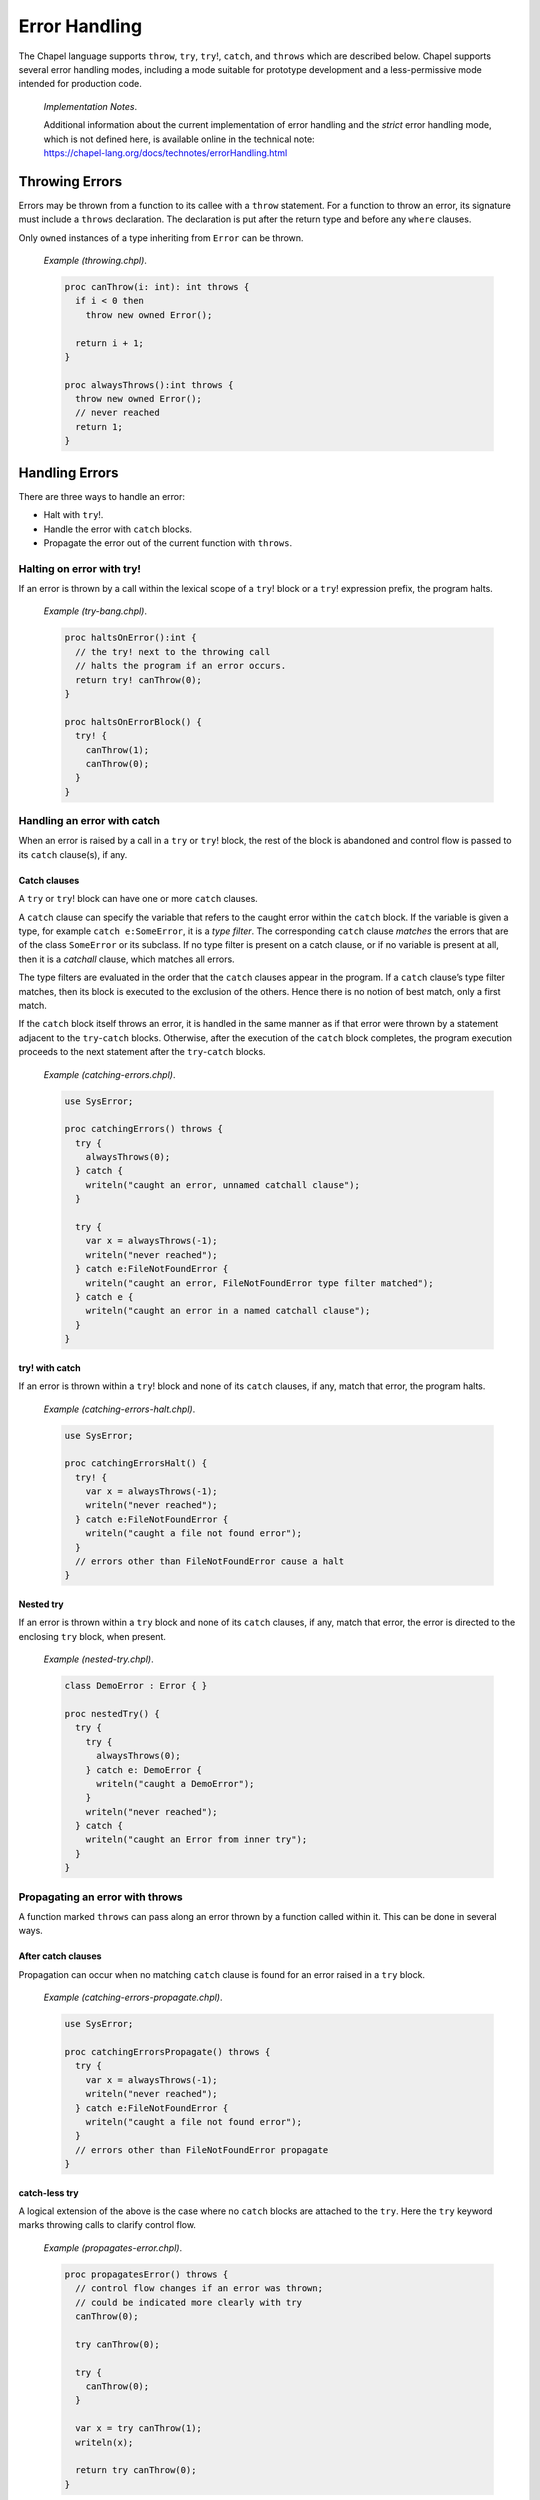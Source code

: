 .. default-domain:: chpl

.. _Chapter-Error_Handling:

Error Handling
==============

The Chapel language supports ``throw``, ``try``, ``try``!, ``catch``,
and ``throws`` which are described below. Chapel supports several error
handling modes, including a mode suitable for prototype development and
a less-permissive mode intended for production code.

   *Implementation Notes*.

   | Additional information about the current implementation of
     error handling and the *strict* error handling mode, which is not
     defined here, is available online in the technical note:
   | https://chapel-lang.org/docs/technotes/errorHandling.html

.. _Throwing_Errors:

Throwing Errors
---------------

Errors may be thrown from a function to its callee with a ``throw``
statement. For a function to throw an error, its signature must include
a ``throws`` declaration. The declaration is put after the return type
and before any ``where`` clauses.

Only ``owned`` instances of a type inheriting from ``Error`` can be
thrown.

   *Example (throwing.chpl)*.

   

   .. code-block:: chapel

      proc canThrow(i: int): int throws {
        if i < 0 then
          throw new owned Error();

        return i + 1;
      }

      proc alwaysThrows():int throws {
        throw new owned Error();
        // never reached
        return 1;
      }

.. _Handling_Errors:

Handling Errors
---------------

There are three ways to handle an error:

-  Halt with ``try``!.

-  Handle the error with ``catch`` blocks.

-  Propagate the error out of the current function with ``throws``.

.. _Halting_on_error_with_try_bang:

Halting on error with try!
~~~~~~~~~~~~~~~~~~~~~~~~~~

If an error is thrown by a call within the lexical scope of a ``try``!
block or a ``try``! expression prefix, the program halts.

   *Example (try-bang.chpl)*.

   

   .. code-block:: chapel

      proc haltsOnError():int {
        // the try! next to the throwing call
        // halts the program if an error occurs.
        return try! canThrow(0);
      }

      proc haltsOnErrorBlock() {
        try! {
          canThrow(1);
          canThrow(0);
        }
      }

.. _Handling_an_error_with_catch:

Handling an error with catch
~~~~~~~~~~~~~~~~~~~~~~~~~~~~

When an error is raised by a call in a ``try`` or ``try``! block, the
rest of the block is abandoned and control flow is passed to its
``catch`` clause(s), if any.

.. _Catch_clauses:

Catch clauses
^^^^^^^^^^^^^

A ``try`` or ``try``! block can have one or more ``catch`` clauses.

A ``catch`` clause can specify the variable that refers to the caught
error within the ``catch`` block. If the variable is given a type, for
example ``catch e:SomeError``, it is a *type filter*. The corresponding
``catch`` clause *matches* the errors that are of the class
``SomeError`` or its subclass. If no type filter is present on a catch
clause, or if no variable is present at all, then it is a *catchall*
clause, which matches all errors.

The type filters are evaluated in the order that the ``catch`` clauses
appear in the program. If a ``catch`` clause’s type filter matches, then
its block is executed to the exclusion of the others. Hence there is no
notion of best match, only a first match.

If the ``catch`` block itself throws an error, it is handled in the same
manner as if that error were thrown by a statement adjacent to the
``try``-``catch`` blocks. Otherwise, after the execution of the
``catch`` block completes, the program execution proceeds to the next
statement after the ``try``-``catch`` blocks.

   *Example (catching-errors.chpl)*.

   

   .. code-block:: chapel

      use SysError;

      proc catchingErrors() throws {
        try {
          alwaysThrows(0);
        } catch {
          writeln("caught an error, unnamed catchall clause");
        }

        try {
          var x = alwaysThrows(-1);
          writeln("never reached");
        } catch e:FileNotFoundError {
          writeln("caught an error, FileNotFoundError type filter matched");
        } catch e {
          writeln("caught an error in a named catchall clause");
        }
      }

.. _try_bang_with_catch:

try! with catch
^^^^^^^^^^^^^^^

If an error is thrown within a ``try``! block and none of its ``catch``
clauses, if any, match that error, the program halts.

   *Example (catching-errors-halt.chpl)*.

   

   .. code-block:: chapel

      use SysError;

      proc catchingErrorsHalt() {
        try! {
          var x = alwaysThrows(-1);
          writeln("never reached");
        } catch e:FileNotFoundError {
          writeln("caught a file not found error");
        }
        // errors other than FileNotFoundError cause a halt
      }

.. _Nested_try:

Nested try
^^^^^^^^^^

If an error is thrown within a ``try`` block and none of its ``catch``
clauses, if any, match that error, the error is directed to the
enclosing ``try`` block, when present.

   *Example (nested-try.chpl)*.

   

   .. code-block:: chapel

      class DemoError : Error { }

      proc nestedTry() {
        try {
          try {
            alwaysThrows(0);
          } catch e: DemoError {
            writeln("caught a DemoError");
          }
          writeln("never reached");
        } catch {
          writeln("caught an Error from inner try");
        }
      }

   

   .. BLOCK-test-chapelpost

      proc alwaysThrows():int throws {
        throw new owned Error();
        // never reached
        return 1;
      }

.. _Propagating_an_error_with_throws:

Propagating an error with throws
~~~~~~~~~~~~~~~~~~~~~~~~~~~~~~~~

A function marked ``throws`` can pass along an error thrown by a
function called within it. This can be done in several ways.

.. _After_catch_clauses:

After catch clauses
^^^^^^^^^^^^^^^^^^^

Propagation can occur when no matching ``catch`` clause is found for an
error raised in a ``try`` block.

   *Example (catching-errors-propagate.chpl)*.

   

   .. code-block:: chapel

      use SysError;

      proc catchingErrorsPropagate() throws {
        try {
          var x = alwaysThrows(-1);
          writeln("never reached");
        } catch e:FileNotFoundError {
          writeln("caught a file not found error");
        }
        // errors other than FileNotFoundError propagate
      }

.. _catch_less_try:

catch-less try
^^^^^^^^^^^^^^

A logical extension of the above is the case where no ``catch`` blocks
are attached to the ``try``. Here the ``try`` keyword marks throwing
calls to clarify control flow.

   *Example (propagates-error.chpl)*.

   

   .. code-block:: chapel

      proc propagatesError() throws {
        // control flow changes if an error was thrown;
        // could be indicated more clearly with try
        canThrow(0);

        try canThrow(0);

        try {
          canThrow(0);
        }

        var x = try canThrow(1);
        writeln(x);

        return try canThrow(0);
      }

.. _try_expressions:

try expressions
^^^^^^^^^^^^^^^

``try`` and ``try``! are available as expressions to clarify control
flow at expression granularity. The expression form may not be used with
``catch`` clauses.

   *Example (expression-try.chpl)*.

   

   .. code-block:: chapel

      proc expressionTry(): int throws {
        var x = try canThrow(1);
        writeln(x);

        return try canThrow(0);
      }

.. _Complete_handling:

Complete handling
~~~~~~~~~~~~~~~~~

For a function to handle errors from its calls without itself throwing,
its ``try``/``catch`` must be complete. This may be accomplished in two
ways:

-  A catchall clause on ``try``. This prevents ``try`` from propagating
   the error out of the function as described above.

      *Example (warns-on-error.chpl)*.

      

      .. code-block:: chapel

         proc warnsOnError(i: int): int {
           try {
             alwaysThrows(i);
           } catch e {
             writeln("Warning: caught a error ", e);
           }
         }

-  ``try``! instead of ``try``. This will halt the program if no
   matching ``catch`` clause is found, instead of propagating.

      *Example (halts-on-error.chpl)*.

      

      .. code-block:: chapel

         class DemoError : Error { }
         proc haltsOnError(i: int): int {
           try! {
             canThrow(i);
           } catch e: DemoError {
             writeln("caught a DemoError");
           }
         }

.. _Errors_defer:

Defer statement
---------------

When an error is thrown, it is sometimes necessary to clean up state and
allocated memory. ``defer`` statements facilitate that by running when a
scope is exited, regardless of how it is exited.

   *Example (defer.chpl)*.

   

   .. code-block:: chapel

      proc deferredDelete(i: int) {
        try {
          var huge = allocateLargeObject();
          defer {
            delete huge;
            writeln("huge has been deleted");
          }

          canThrow(i);
          processObject(huge);
        } catch {
          writeln("no memory leaks");
        }
      }

It is not possible to throw errors out of a ``defer`` statement because
the atomicity of all ``defer`` statements must be guaranteed, and the
handling context would be unclear.

Errors also cannot be thrown by ``deinit()`` for similar reasons.

.. _Errors_Methods:

Methods
-------

Errors can be thrown by methods, just as with any other function. An
overriding method must throw if the overridden method throws, or not
throw if the overridden method does not throw.

   *Example (throwing-methods.chpl)*.

   

   .. code-block:: chapel

      class ThrowingObject {
        proc f() throws {
          throw new owned Error();
        }
      }

      class SubThrowingObject : ThrowingObject {
        // must be marked throws even though it doesn't throw
        proc f() throws {
          writeln("this version doesn't throw");
        }
      }

.. _Errors_Multilocale:

Multilocale
-----------

Errors can be thrown within ``on`` statements. In that event, the error
will be propagated out of the ``on`` statement.

   *Example (handle-from-on.chpl)*.

   

   .. code-block:: chapel

      proc handleFromOn() {
        try {
          on Locales[0] {
            canThrow(1);
          }
        } catch {
          writeln("caught from Locale 0");
        }
      }

.. _Errors_Parallelism:

Parallelism
-----------

.. _TaskErrors:

TaskErrors
~~~~~~~~~~

``TaskErrors`` class helps coordinate errors among groups of tasks by
collecting them for centralized handling. It can be iterated on and
filtered for different kinds of errors. See also
https://chapel-lang.org/docs/builtins/ChapelError.html#ChapelError.TaskErrors.

Nested ``coforall`` statements do not produce nested ``TaskErrors``.
Instead, the nested errors are flattened into the ``TaskErrors`` error
thrown by the outer loop.

.. _Errors_begin:

begin
~~~~~

Errors can be thrown within a ``begin`` statement. In that event, the
error will be propagated to the ``sync`` statement that waits for that
task.

   *Example (handle-from-begin.chpl)*.

   

   .. code-block:: chapel

      proc handleFromBegin() {
        try! {
          sync {
            begin canThrow(0);
            begin canThrow(1);
          }
        } catch e: TaskErrors {
          writeln("caught from Locale 0");
        }
      }

.. _Errors_coforall_and_cobegin:

coforall and cobegin
~~~~~~~~~~~~~~~~~~~~

Errors can be thrown from ``coforall`` and ``cobegin`` statements and
handled as ``TaskErrors``. The nested ``coforall`` loops will emit a
flattened ``TaskErrors`` error.

   *Example (handle-from-coforall.chpl)*.

   
   .. BLOCK-test-chapelpre

     class DemoError : Error { }

   .. code-block:: chapel

      proc handleFromCoforall() {
        try! {
          writeln("before coforall block");
          coforall i in 1..2 {
            coforall j in 1..2 {
              throw new owned DemoError();
            }
          }
          writeln("after coforall block");
        } catch errors: TaskErrors { // not nested
          // all of e will be of runtime type DemoError in this example
          for e in errors {
            writeln("Caught task error e ", e.message());
          }
        }
      }

..

   *Example (handle-from-cobegin.chpl)*.

   .. BLOCK-test-chapelpre

     class DemoError : Error { }

   .. code-block:: chapel

      proc handleFromCobegin() {
        try! {
          writeln("before cobegin block");
          cobegin {
            throw new owned DemoError();
            throw new owned DemoError();
          }
          writeln("after cobegin block");
        } catch errors: TaskErrors {
          for e in errors {
            writeln("Caught task error e ", e.message());
          }
        }
      }

.. _Errors_forall:

forall
~~~~~~

Errors can be thrown from ``forall`` loops, too. Although the ``forall``
may execute serially within a single task, it will always throw a
``TaskErrors`` error if error(s) are thrown in the loop body.

   *Example (handle-from-forall.chpl)*.

   .. BLOCK-test-chapelpre

     class DemoError : Error { }

   .. code-block:: chapel

      proc handleFromForall() {
        try! {
          writeln("before forall block");
          forall i in 1..2 {
            throw new owned DemoError();
          }
          writeln("after forall block");
        } catch errors: TaskErrors {
          for e in errors {
            writeln("Caught task error e ", e.message());
          }
        }
      }

.. _Creating_New_Error_Types:

Creating New Error Types
------------------------

Errors in Chapel are implemented as classes, with a base class ``Error``
defined in the standard modules. ``Error`` may be used directly, and new
subclass hierarchies may be created from it. See also
https://chapel-lang.org/docs/builtins/ChapelError.html.

A hierarchy for system errors is included in the ``SysError`` module,
accessed with a ``use`` statement. See also
https://chapel-lang.org/docs/modules/standard/SysError.html

   *Example (defining-errors.chpl)*.

   

   .. code-block:: chapel

      use SysError;

      class DemoError : Error { }

      class DemoSysError : SystemError { }

.. _Error_Handling_Modes:

Error Handling Modes
--------------------

Certain error handling details depend on the *error handling mode*:

-  Code in ``prototype`` modules (:ref:`Prototype_Modules`),
   including implicit modules (:ref:`Implicit_Modules`), is
   handled in the *prototype* mode.

-  Otherwise, code is handled in the *production* mode.

Code that is legal in the production mode is always legal in the
prototype mode.

.. _Errors_Prototype_Mode:

Prototype Mode
~~~~~~~~~~~~~~

In the prototype mode, it is not necessary to explicitly handle errors
from a function that throws. If an error is thrown and the calling
function throws, the error will be propagated out of the function.
However, if an error is thrown and the calling function does not include
a ``throws`` declaration, the program will halt.

In the following example, the code is in an implicit module. It is legal
in the prototype mode:

   *Example (fatal-mode.chpl)*.

   

   .. code-block:: chapel

      canThrow(1); // handling can be omitted; halts if an error occurs

      proc throwsErrorsOn() throws {
        // error propagates out of this function
        canThrow(-1);
      }

      proc doesNotThrowErrorsOn() {
        // causes a halt if called
        alwaysThrows();
      }

   

   .. BLOCK-test-chapelpost

      proc canThrow(i: int): int throws {
        if i < 0 then
          throw new owned Error();

        return i + 1;
      }

The following module is explicitly marked as a prototype module, so the
prototype mode applies here, too.

   *Example (PrototypeModule.chpl)*.

   

   .. code-block:: chapel

      prototype module PrototypeModule {

        canThrow(1); // handling can be omitted; halts if an error occurs

        proc throwsErrorsOn() throws {
          // error propagates out of this function
          alwaysThrows();
        }

        proc doesNotThrowErrorsOn() {
          // causes a halt if called
          alwaysThrows();
        }

        proc canThrow(i: int): int throws {
          if i < 0 then
            throw new owned Error();

          return i + 1;
        }
      }

.. _Production_Mode_for_Explicit_Modules:

Production Mode
~~~~~~~~~~~~~~~

In the production mode, it is necessary to handle errors if the calling
function does not throw. If the calling function does throw, then the
error will be propagated out, as with the prototype mode.

   *Example (ProductionModule.chpl)*.

   

   .. code-block:: chapel

      module ProductionModule {
        // This would cause a compilation error since the error is not handled:
        // canThrow(1);

        proc throwsErrorsOn() throws {
          // any error thrown by alwaysThrows will propagate out
          alwaysThrows();
        }

        // this function does not compile because the error is not handled
        // proc doesNotThrowErrorsOn() {
        //   alwaysThrows();
        // }
      }
